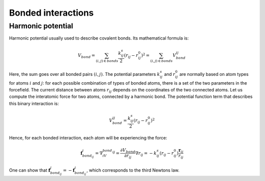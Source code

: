 Bonded interactions
===================

Harmonic potential
------------------

Harmonic potential usually used to describe covalent bonds.
Its mathematical formula is:

    .. math::

        V_{bond}=\sum_{(i,j)\in bonds}\frac{k^s_{ij}}{2}(r_{ij}-r_{ij}^0)^2=\sum_{(i,j)\in bonds}V_{bond}^{ij}

Here, the sum goes over all bonded pairs :math:`(i,j)`.
The potential parameters :math:`k^s_{ij}` and :math:`r_{ij}^0` are normally based on atom types for atoms :math:`i` and :math:`j`: for each possible combination of types of bonded atoms, there is a set of the two parameters in the forcefield.
The current distance between atoms :math:`r_{ij}` depends on the coordinates of the two connected atoms.
Let us compute the interatomic force for two atoms, connected by a harmonic bond.
The potential function term that describes this binary interaction is:

    .. math::

        V_{bond}^{ij}=\frac{k^s_{ij}}{2}(r_{ij}-r_{ij}^0)^2

Hence, for each bonded interaction, each atom will be experiencing the force:

    .. math::

        \mathbf{f}_{bond_{ij}}^i=\nabla_iV_{bond}^{ij}=\frac{\partial V_{bond}}{\partial r_{ij}}\nabla r_{ij} = -k^s_{ij}(r_{ij}-r_{ij}^0)\frac{\mathbf{r}_{ij}}{r_{ij}}

One can show that :math:`\mathbf{f}_{bond_{ij}}^j = -\mathbf{f}_{bond_{ij}}^i`, which corresponds to the third Newtons law.